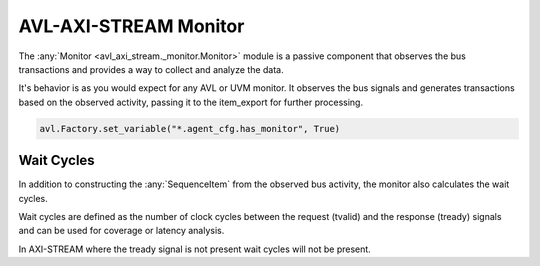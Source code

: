.. _monitor:

AVL-AXI-STREAM Monitor
======================

.. inheritance-diagram:: avl_axi_stream._monitor
    :parts: 2


The :any:`Monitor <avl_axi_stream._monitor.Monitor>` module is a passive component that observes the bus transactions and provides a way to collect and analyze the data.

It's behavior is as you would expect for any AVL or UVM monitor. It observes the bus signals and generates transactions based on the observed activity, \
passing it to the item_export for further processing.

.. code-block:: python

    avl.Factory.set_variable("*.agent_cfg.has_monitor", True)

Wait Cycles
-----------

In addition to constructing the :any:`SequenceItem` from the observed bus activity, the monitor also calculates the wait cycles.

Wait cycles are defined as the number of clock cycles between the request (tvalid) and the response (tready) signals and can be used \
for coverage or latency analysis.

In AXI-STREAM where the tready signal is not present wait cycles will not be present.
